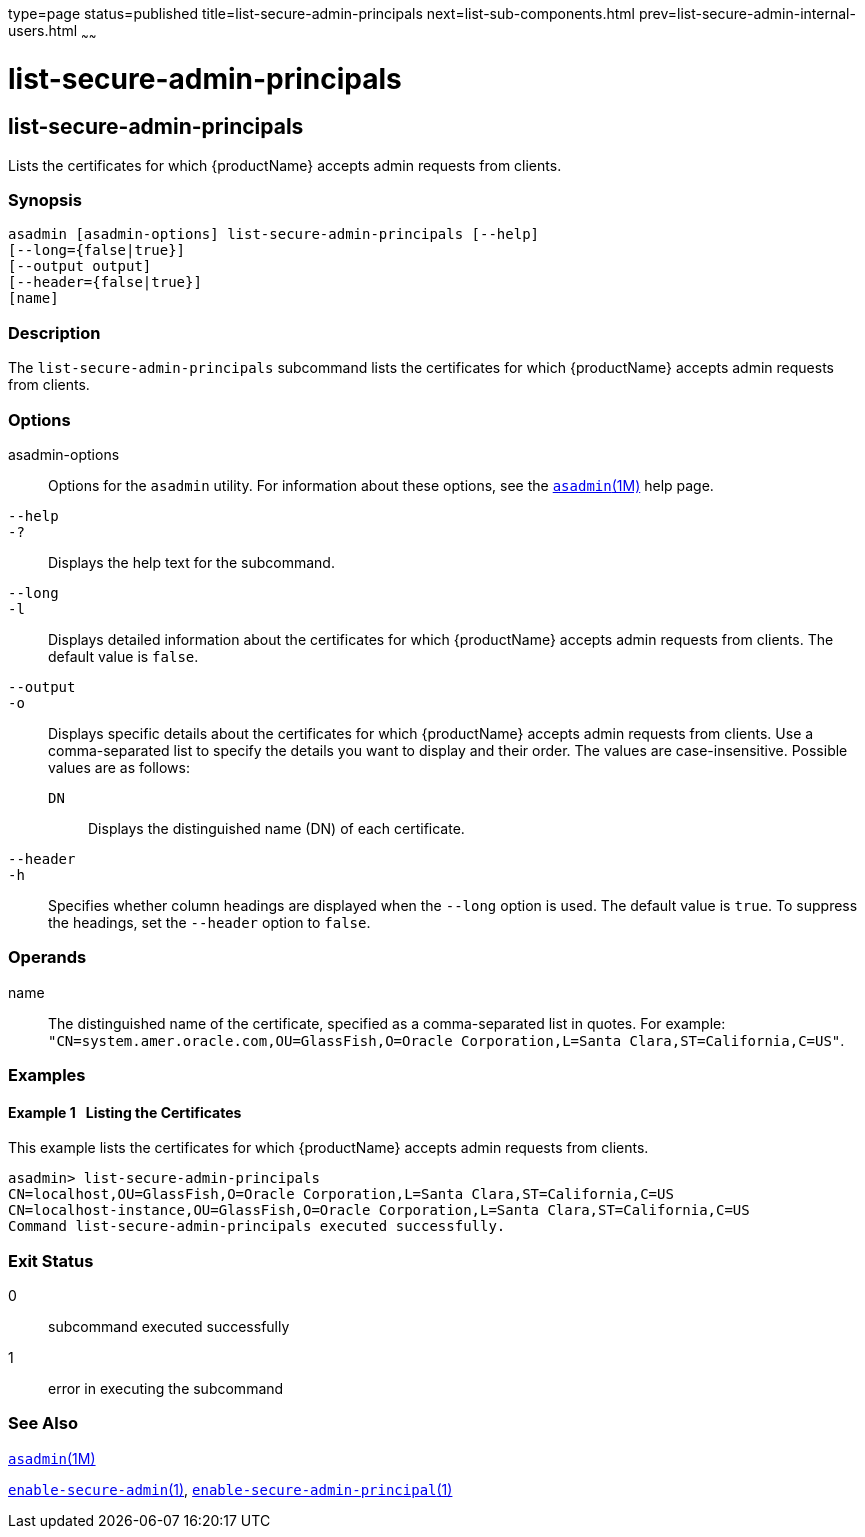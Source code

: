 type=page
status=published
title=list-secure-admin-principals
next=list-sub-components.html
prev=list-secure-admin-internal-users.html
~~~~~~

= list-secure-admin-principals

[[list-secure-admin-principals]]

== list-secure-admin-principals

Lists the certificates for which {productName} accepts admin
requests from clients.

=== Synopsis

[source]
----
asadmin [asadmin-options] list-secure-admin-principals [--help]
[--long={false|true}]
[--output output]
[--header={false|true}]
[name]
----

=== Description

The `list-secure-admin-principals` subcommand lists the certificates for
which {productName} accepts admin requests from clients.

=== Options

asadmin-options::
  Options for the `asadmin` utility. For information about these
  options, see the xref:asadmin.adoc#asadmin[`asadmin`(1M)] help page.
`--help`::
`-?`::
  Displays the help text for the subcommand.
`--long`::
`-l`::
  Displays detailed information about the certificates for which
  {productName} accepts admin requests from clients. The default
  value is `false`.
`--output`::
`-o`::
  Displays specific details about the certificates for which
  {productName} accepts admin requests from clients. Use a
  comma-separated list to specify the details you want to display and
  their order. The values are case-insensitive.
  Possible values are as follows:

  `DN`;;
    Displays the distinguished name (DN) of each certificate.

`--header`::
`-h`::
  Specifies whether column headings are displayed when the `--long`
  option is used. The default value is `true`. To suppress the headings,
  set the `--header` option to `false`.

=== Operands

name::
  The distinguished name of the certificate, specified as a
  comma-separated list in quotes. For example:
  `"CN=system.amer.oracle.com,OU=GlassFish,O=Oracle Corporation,L=Santa Clara,ST=California,C=US"`.

=== Examples

[[sthref1800]]

==== Example 1   Listing the Certificates

This example lists the certificates for which {productName} accepts
admin requests from clients.

[source]
----
asadmin> list-secure-admin-principals
CN=localhost,OU=GlassFish,O=Oracle Corporation,L=Santa Clara,ST=California,C=US
CN=localhost-instance,OU=GlassFish,O=Oracle Corporation,L=Santa Clara,ST=California,C=US
Command list-secure-admin-principals executed successfully.
----

=== Exit Status

0::
  subcommand executed successfully
1::
  error in executing the subcommand

=== See Also

xref:asadmin.adoc#asadmin[`asadmin`(1M)]

xref:enable-secure-admin.adoc#enable-secure-admin[`enable-secure-admin`(1)],
xref:enable-secure-admin-principal.adoc#enable-secure-admin-principal[`enable-secure-admin-principal`(1)]


